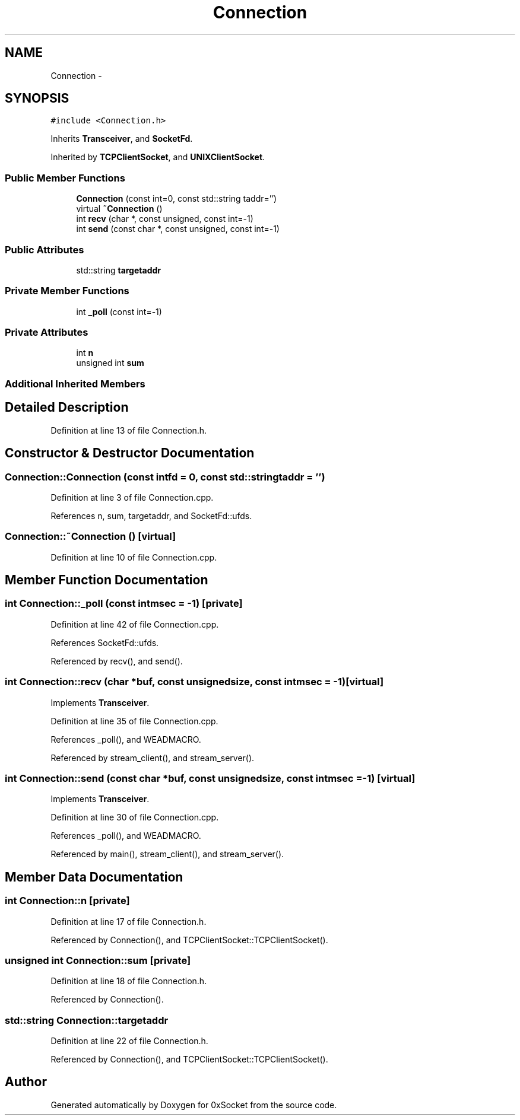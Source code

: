 .TH "Connection" 3 "Thu Oct 2 2014" "Version 0.2" "0xSocket" \" -*- nroff -*-
.ad l
.nh
.SH NAME
Connection \- 
.SH SYNOPSIS
.br
.PP
.PP
\fC#include <Connection\&.h>\fP
.PP
Inherits \fBTransceiver\fP, and \fBSocketFd\fP\&.
.PP
Inherited by \fBTCPClientSocket\fP, and \fBUNIXClientSocket\fP\&.
.SS "Public Member Functions"

.in +1c
.ti -1c
.RI "\fBConnection\fP (const int=0, const std::string taddr='')"
.br
.ti -1c
.RI "virtual \fB~Connection\fP ()"
.br
.ti -1c
.RI "int \fBrecv\fP (char *, const unsigned, const int=-1)"
.br
.ti -1c
.RI "int \fBsend\fP (const char *, const unsigned, const int=-1)"
.br
.in -1c
.SS "Public Attributes"

.in +1c
.ti -1c
.RI "std::string \fBtargetaddr\fP"
.br
.in -1c
.SS "Private Member Functions"

.in +1c
.ti -1c
.RI "int \fB_poll\fP (const int=-1)"
.br
.in -1c
.SS "Private Attributes"

.in +1c
.ti -1c
.RI "int \fBn\fP"
.br
.ti -1c
.RI "unsigned int \fBsum\fP"
.br
.in -1c
.SS "Additional Inherited Members"
.SH "Detailed Description"
.PP 
Definition at line 13 of file Connection\&.h\&.
.SH "Constructor & Destructor Documentation"
.PP 
.SS "Connection::Connection (const intfd = \fC0\fP, const std::stringtaddr = \fC''\fP)"

.PP
Definition at line 3 of file Connection\&.cpp\&.
.PP
References n, sum, targetaddr, and SocketFd::ufds\&.
.SS "Connection::~Connection ()\fC [virtual]\fP"

.PP
Definition at line 10 of file Connection\&.cpp\&.
.SH "Member Function Documentation"
.PP 
.SS "int Connection::_poll (const intmsec = \fC-1\fP)\fC [private]\fP"

.PP
Definition at line 42 of file Connection\&.cpp\&.
.PP
References SocketFd::ufds\&.
.PP
Referenced by recv(), and send()\&.
.SS "int Connection::recv (char *buf, const unsignedsize, const intmsec = \fC-1\fP)\fC [virtual]\fP"

.PP
Implements \fBTransceiver\fP\&.
.PP
Definition at line 35 of file Connection\&.cpp\&.
.PP
References _poll(), and WEADMACRO\&.
.PP
Referenced by stream_client(), and stream_server()\&.
.SS "int Connection::send (const char *buf, const unsignedsize, const intmsec = \fC-1\fP)\fC [virtual]\fP"

.PP
Implements \fBTransceiver\fP\&.
.PP
Definition at line 30 of file Connection\&.cpp\&.
.PP
References _poll(), and WEADMACRO\&.
.PP
Referenced by main(), stream_client(), and stream_server()\&.
.SH "Member Data Documentation"
.PP 
.SS "int Connection::n\fC [private]\fP"

.PP
Definition at line 17 of file Connection\&.h\&.
.PP
Referenced by Connection(), and TCPClientSocket::TCPClientSocket()\&.
.SS "unsigned int Connection::sum\fC [private]\fP"

.PP
Definition at line 18 of file Connection\&.h\&.
.PP
Referenced by Connection()\&.
.SS "std::string Connection::targetaddr"

.PP
Definition at line 22 of file Connection\&.h\&.
.PP
Referenced by Connection(), and TCPClientSocket::TCPClientSocket()\&.

.SH "Author"
.PP 
Generated automatically by Doxygen for 0xSocket from the source code\&.

